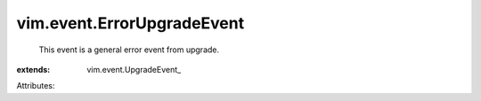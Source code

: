 
vim.event.ErrorUpgradeEvent
===========================
  This event is a general error event from upgrade.
:extends: vim.event.UpgradeEvent_

Attributes:
